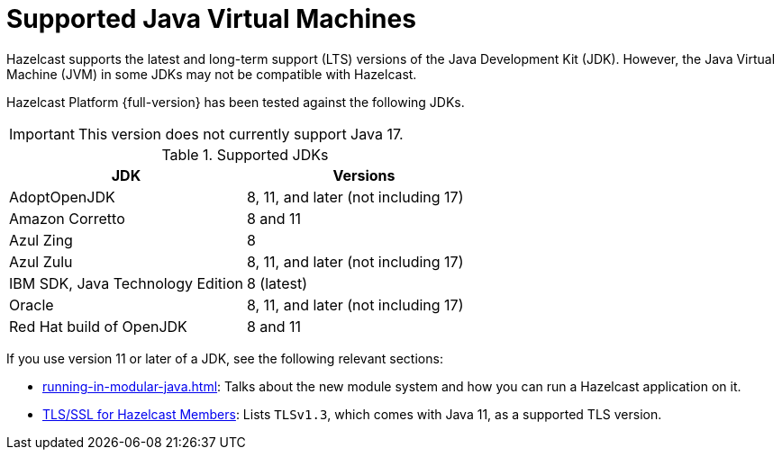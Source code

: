 = Supported Java Virtual Machines
:description: Hazelcast supports the latest and long-term support (LTS) versions of the Java Development Kit (JDK). However, the Java Virtual Machine (JVM) in some JDKs may not be compatible with Hazelcast.

{description}

Hazelcast Platform {full-version} has been tested against the following JDKs.

IMPORTANT: This version does not currently support Java 17.

[options="header"]
.Supported JDKs
|===
|JDK | Versions

|AdoptOpenJDK
|8, 11, and later (not including 17)

|Amazon Corretto
|8 and 11

|Azul Zing
|8

|Azul Zulu
| 8, 11, and later (not including 17)

|IBM SDK, Java Technology Edition
|8 (latest)

|Oracle
|8, 11, and later (not including 17)

|Red Hat build of OpenJDK
|8 and 11

|===

If you use version 11 or later of a JDK, see the following relevant sections:

* xref:running-in-modular-java.adoc[]: Talks about the
new module system and how you can run a Hazelcast
application on it.
* xref:security:tls-ssl.adoc#tlsssl-for-hazelcast-members[TLS/SSL for Hazelcast Members]: Lists
`TLSv1.3`, which comes with Java 11, as a supported TLS version.
